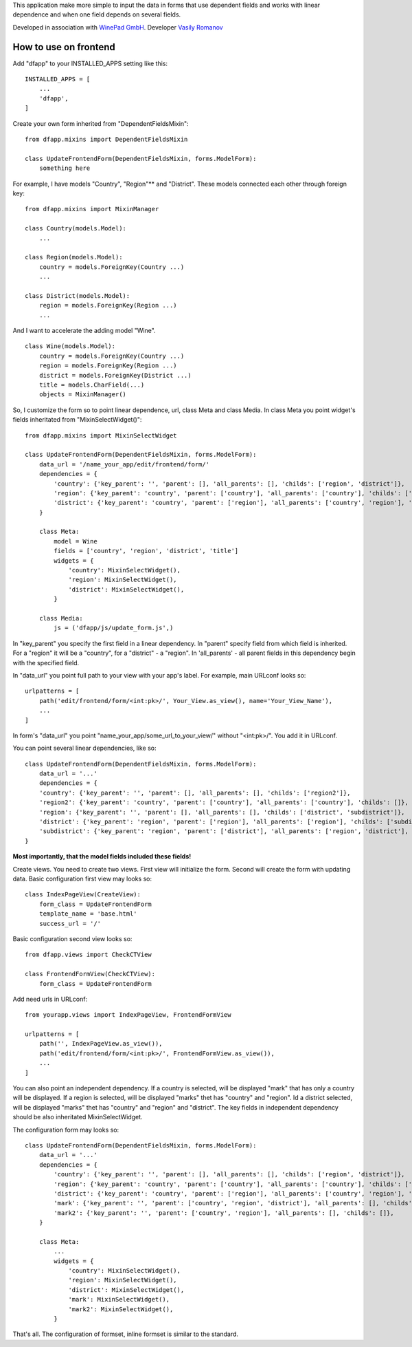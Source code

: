 This application make more simple to input the data in forms that use dependent fields
and works with linear dependence and when one field depends on several fields.

Developed in association with `WinePad GmbH <https://www.winepad.at/>`_. Developer `Vasily Romanov <https://github.com/dorican>`_

How to use on frontend
----------------------
Add "dfapp" to your INSTALLED_APPS setting like this:
::

    INSTALLED_APPS = [
        ...
        'dfapp',
    ]

Create your own form inherited from "DependentFieldsMixin":
::

    from dfapp.mixins import DependentFieldsMixin

    class UpdateFrontendForm(DependentFieldsMixin, forms.ModelForm):
        something here

For example, I have models "Country", "Region"** and "District". These models connected each other through foreign key:
::

    from dfapp.mixins import MixinManager

    class Country(models.Model):
        ...

    class Region(models.Model):
        country = models.ForeignKey(Country ...)
        ...

    class District(models.Model):
        region = models.ForeignKey(Region ...)
        ...

And I want to accelerate the adding model "Wine".
::

    class Wine(models.Model):
        country = models.ForeignKey(Country ...)
        region = models.ForeignKey(Region ...)
        district = models.ForeignKey(District ...)
        title = models.CharField(...)
        objects = MixinManager()

So, I customize the form so to point linear dependence, url, class Meta and class Media. In class Meta you point widget's fields inheritated from "MixinSelectWidget()":
::

    from dfapp.mixins import MixinSelectWidget

    class UpdateFrontendForm(DependentFieldsMixin, forms.ModelForm):
        data_url = '/name_your_app/edit/frontend/form/'
        dependencies = {
            'country': {'key_parent': '', 'parent': [], 'all_parents': [], 'childs': ['region', 'district']},
            'region': {'key_parent': 'country', 'parent': ['country'], 'all_parents': ['country'], 'childs': ['district']},
            'district': {'key_parent': 'country', 'parent': ['region'], 'all_parents': ['country', 'region'], 'childs': [],
        }

        class Meta:
            model = Wine
            fields = ['country', 'region', 'district', 'title']
            widgets = {
                'country': MixinSelectWidget(),
                'region': MixinSelectWidget(),
                'district': MixinSelectWidget(),
            }

        class Media:
            js = ('dfapp/js/update_form.js',)

In "key_parent" you specify the first field in a linear dependency. In  "parent" specify field from which field is inherited. For a "region" it will be a "country", for a "district" - a "region". In 'all_parents' - all parent fields in this dependency begin with the specified field.

In "data_url" you point full path to your view with your app's label.
For example, main URLconf looks so:
::

    urlpatterns = [
        path('edit/frontend/form/<int:pk>/', Your_View.as_view(), name='Your_View_Name'),
        ...
    ]

In form's "data_url" you point "name_your_app/some_url_to_your_view/" without "<int:pk>/". You add it in URLconf.

You can point several linear dependencies, like so:
::

    class UpdateFrontendForm(DependentFieldsMixin, forms.ModelForm):
        data_url = '...'
        dependencies = {
        'country': {'key_parent': '', 'parent': [], 'all_parents': [], 'childs': ['region2']},
        'region2': {'key_parent': 'country', 'parent': ['country'], 'all_parents': ['country'], 'childs': []},
        'region': {'key_parent': '', 'parent': [], 'all_parents': [], 'childs': ['district', 'subdistrict']},
        'district': {'key_parent': 'region', 'parent': ['region'], 'all_parents': ['region'], 'childs': ['subdistrict']},
        'subdistrict': {'key_parent': 'region', 'parent': ['district'], 'all_parents': ['region', 'district'], 'childs': []},
    }


**Most importantly, that the model fields included these fields!**

Create views. You need to create two views. First view will initialize the form. Second will create the form with updating data.
Basic configuration first view may looks so:
::

    class IndexPageView(CreateView):
        form_class = UpdateFrontendForm
        template_name = 'base.html'
        success_url = '/'

Basic configuration second view looks so:
::

    from dfapp.views import CheckCTView

    class FrontendFormView(CheckCTView):
        form_class = UpdateFrontendForm

Add need urls in URLconf:
::

    from yourapp.views import IndexPageView, FrontendFormView

    urlpatterns = [
        path('', IndexPageView.as_view()),
        path('edit/frontend/form/<int:pk>/', FrontendFormView.as_view()),
        ...
    ]

You can also point an independent dependency. If a country is selected, will be displayed "mark" that has only a country will be displayed. If a region is selected, will be displayed "marks" thet has "country" and "region". Id a district selected, will be displayed "marks" thet has "country" and "region" and "district". The key fields in independent dependency should be also inheritated MixinSelectWidget.

The configuration form may looks so:
::

    class UpdateFrontendForm(DependentFieldsMixin, forms.ModelForm):
        data_url = '...'
        dependencies = {
            'country': {'key_parent': '', 'parent': [], 'all_parents': [], 'childs': ['region', 'district']},
            'region': {'key_parent': 'country', 'parent': ['country'], 'all_parents': ['country'], 'childs': ['district']},
            'district': {'key_parent': 'country', 'parent': ['region'], 'all_parents': ['country', 'region'], 'childs': [],
            'mark': {'key_parent': '', 'parent': ['country', 'region', 'district'], 'all_parents': [], 'childs': []},
            'mark2': {'key_parent': '', 'parent': ['country', 'region'], 'all_parents': [], 'childs': []},
        }

        class Meta:
            ...
            widgets = {
                'country': MixinSelectWidget(),
                'region': MixinSelectWidget(),
                'district': MixinSelectWidget(),
                'mark': MixinSelectWidget(),
                'mark2': MixinSelectWidget(),
            }

That's all. The configuration of formset, inline formset is similar to the standard.